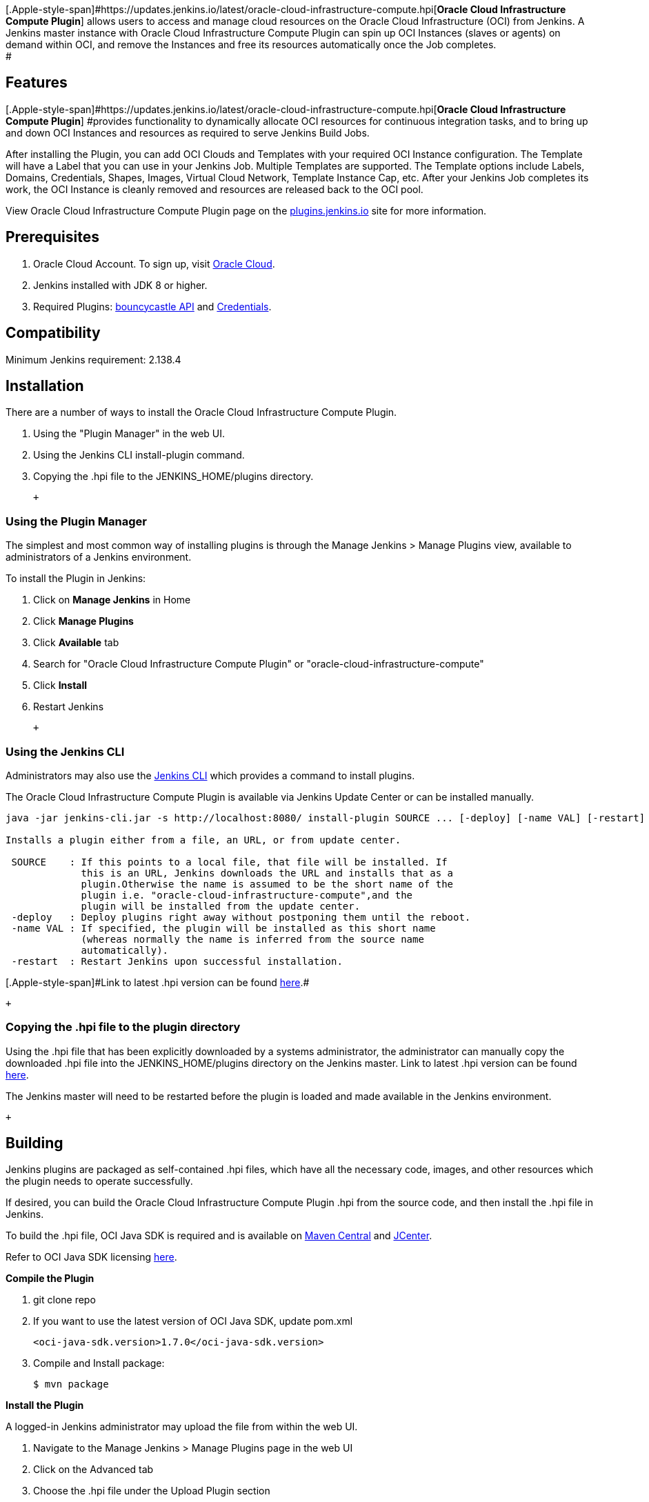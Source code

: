 [.Apple-style-span]#[.Apple-style-span]#https://updates.jenkins.io/latest/oracle-cloud-infrastructure-compute.hpi[*Oracle
Cloud Infrastructure Compute Plugin*] allows users to access and manage
cloud resources on the Oracle Cloud Infrastructure (OCI) from Jenkins. A
Jenkins master instance with Oracle Cloud Infrastructure Compute Plugin
can spin up OCI Instances (slaves or agents) on demand within OCI, and
remove the Instances and free its resources automatically once the Job
completes. +
##

[[OracleCloudInfrastructureComputePlugin-Features]]
== Features

[.Apple-style-span]##[.Apple-style-span]#https://updates.jenkins.io/latest/oracle-cloud-infrastructure-compute.hpi[*Oracle
Cloud Infrastructure Compute Plugin*] ###provides functionality to
dynamically allocate OCI resources for continuous integration tasks, and
to bring up and down OCI Instances and resources as required to serve
Jenkins Build Jobs.

After installing the Plugin, you can add OCI Clouds and Templates with
your required OCI Instance configuration. The Template will have a Label
that you can use in your Jenkins Job. Multiple Templates are supported.
The Template options include Labels, Domains, Credentials, Shapes,
Images, Virtual Cloud Network, Template Instance Cap, etc. After your
Jenkins Job completes its work, the OCI Instance is cleanly removed and
resources are released back to the OCI pool.

View Oracle Cloud Infrastructure Compute Plugin page on the
https://plugins.jenkins.io/oracle-cloud-infrastructure-compute[plugins.jenkins.io]
site for more information.

[[OracleCloudInfrastructureComputePlugin-Prerequisites]]
== Prerequisites

. Oracle Cloud Account. To sign up, visit
https://cloud.oracle.com/en_US/tryit[Oracle Cloud].
. Jenkins installed with JDK 8 or higher.
. Required Plugins:
https://plugins.jenkins.io/bouncycastle-api[bouncycastle API] and
https://plugins.jenkins.io/credentials[Credentials].

[[OracleCloudInfrastructureComputePlugin-Compatibility]]
== Compatibility +

Minimum Jenkins requirement: 2.138.4

[[OracleCloudInfrastructureComputePlugin-Installation]]
== Installation

There are a number of ways to install the Oracle Cloud Infrastructure
Compute Plugin.

. Using the "Plugin Manager" in the web UI.
. Using the Jenkins CLI install-plugin command.
. Copying the .hpi file to the JENKINS_HOME/plugins directory.

 +

[[OracleCloudInfrastructureComputePlugin-UsingthePluginManager]]
=== Using the Plugin Manager

The simplest and most common way of installing plugins is through the
Manage Jenkins > Manage Plugins view, available to administrators of a
Jenkins environment.

To install the Plugin in Jenkins:

. Click on *Manage Jenkins* in Home
. Click *Manage Plugins*
. Click *Available* tab
. Search for "Oracle Cloud Infrastructure Compute Plugin" or
"oracle-cloud-infrastructure-compute"
. Click *Install*
. Restart Jenkins

 +

[[OracleCloudInfrastructureComputePlugin-UsingtheJenkinsCLI]]
=== Using the Jenkins CLI

Administrators may also use
the https://jenkins.io/doc/book/managing/cli/[Jenkins CLI] which
provides a command to install plugins.

The Oracle Cloud Infrastructure Compute Plugin is available via Jenkins
Update Center or can be installed manually.

[source,syntaxhighlighter-pre]
----
java -jar jenkins-cli.jar -s http://localhost:8080/ install-plugin SOURCE ... [-deploy] [-name VAL] [-restart]

Installs a plugin either from a file, an URL, or from update center.

 SOURCE    : If this points to a local file, that file will be installed. If
             this is an URL, Jenkins downloads the URL and installs that as a
             plugin.Otherwise the name is assumed to be the short name of the
             plugin i.e. "oracle-cloud-infrastructure-compute",and the
             plugin will be installed from the update center.
 -deploy   : Deploy plugins right away without postponing them until the reboot.
 -name VAL : If specified, the plugin will be installed as this short name
             (whereas normally the name is inferred from the source name
             automatically).
 -restart  : Restart Jenkins upon successful installation.
----

[.Apple-style-span]#[.Apple-style-span]#Link to latest .hpi version can
be
found https://updates.jenkins.io/latest/oracle-cloud-infrastructure-compute.hpi[here].##

 +

[[OracleCloudInfrastructureComputePlugin-Copyingthe.hpifiletotheplugindirectory]]
=== Copying the .hpi file to the plugin directory 

Using the .hpi file that has been explicitly downloaded by a systems
administrator, the administrator can manually copy the downloaded .hpi
file into the JENKINS_HOME/plugins directory on the Jenkins master. Link
to latest .hpi version can be found
https://updates.jenkins.io/latest/oracle-cloud-infrastructure-compute.hpi[here].

The Jenkins master will need to be restarted before the plugin is loaded
and made available in the Jenkins environment.

 +

[[OracleCloudInfrastructureComputePlugin-Building]]
== Building

Jenkins plugins are packaged as self-contained .hpi files, which have
all the necessary code, images, and other resources which the plugin
needs to operate successfully.

If desired, you can build the Oracle Cloud Infrastructure Compute Plugin
.hpi from the source code, and then install the .hpi file in Jenkins.

To build the .hpi file, OCI Java SDK is required and is available on
https://search.maven.org/search?q=g:com.oracle.oci.sdk[Maven Central]
and https://bintray.com/oracle/jars/oci-java-sdk[JCenter].

Refer to OCI Java SDK licensing
https://github.com/oracle/oci-java-sdk/blob/master/LICENSE.txt[here].

*Compile the Plugin*

. git clone repo
. If you want to use the latest version of OCI Java SDK, update pom.xml
+
[source,syntaxhighlighter-pre]
----
<oci-java-sdk.version>1.7.0</oci-java-sdk.version>
----
. Compile and Install package:
+
[source,syntaxhighlighter-pre]
----
$ mvn package
----

*Install the Plugin*

A logged-in Jenkins administrator may upload the file from within the
web UI.

. Navigate to the Manage Jenkins > Manage Plugins page in the web UI
. Click on the Advanced tab
. Choose the .hpi file under the Upload Plugin section
. Click Upload

**or**

The System Administrator can copy the .hpi file into the
JENKINS_HOME/plugins directory on the Jenkins master. The master will
need to be restarted before the plugin is loaded and made available in
the Jenkins environment.

[[OracleCloudInfrastructureComputePlugin-Upgrade]]
== Upgrade

Updates are listed in the Updates tab of the **Manage Plugins** page and
can be installed by checking the checkbox of the Oracle Cloud
Infrastructure Compute plugin updates and clicking the **Download now
and install after restart** button.

**Note**: Upgrading the Plugin may require you to update your already
created OCI Cloud and Templates Configuration. After upgrade please
check all OCI Cloud values are OK in Manage Jenkins > Configure System.
For example, a new method of adding OCI Credentials was added in v106 of
the Plugin. Previously these OCI Credentials were added in the OCI Cloud
Configuration. If upgrading to v106 from an earlier version, then you
may have to update the values in your existing Cloud configuration.

**Note**: A plugin version with new functionality may only take effect
on Slaves built with that new version. You may need to remove older
Slaves.

[[OracleCloudInfrastructureComputePlugin-Configuration]]
== Configuration

[[OracleCloudInfrastructureComputePlugin-AddOCICredentials]]
=== Add OCI Credentials

Oracle Cloud Infrastructure Credentials are required to connect to your
Oracle Cloud Infrastructure. For more information on OCI Credentials and
other required keys, please see
https://docs.cloud.oracle.com/iaas/Content/General/Concepts/credentials.htm[Security
Credentials].

You can add these OCI Credentials by navigating to the Jenkins Server
console, Credentials, System, and **Add Credentials**

_or_

by navigating to the Jenkins Server console, click Manage Jenkins, and
Configure System. In Cloud section, click **Add a new cloud** and select
**Oracle Cloud Infrastructure Compute**. In **Credentials**, click
**Add**.

Once in the New Credentials Screen, select **Oracle Cloud Infrastructure
Credentials** from the **Kind** Drop-Down.

* **Fingerprint** - The Fingerprint for the key pair being used.
* **API Key** - The OCI API Signing Private Key.
* **PassPhrase** - The PassPhrase for the key pair being used.
* **Tenant Id** - The Tenant OCID.
* **User Id** - The OCID of the User whose API signing key you are
using.
* **Region** - The OCI region to use for all OCI API requests for
example, us-phoenix-1.
* **ID** - An internal unique ID by which these credentials are
identified from jobs and other configuration.
* **Description** - An optional description to help tell similar
credentials apart.
* **Calling Services from an Instance** - You can authorize an instance
to make API calls in Oracle Cloud Infrastructure services. After you set
up the required resources and policies in OCI, an application running on
an instance can call OCI public services, removing the need to configure
user credentials or a configuration file. If using this functionality,
then the Jenkins Master is configured to authorize an instance to make
API calls in OCI services. By checking this Option, only the Tenant Id
and Region Fields are required. See
https://docs.cloud.oracle.com/iaas/Content/Identity/Tasks/callingservicesfrominstances.htm[Calling
Services from an Instance] documentation for additional information.

Click **Verify Credentials** that you can connect successfully to your
Oracle Cloud Infrastructure.

[[OracleCloudInfrastructureComputePlugin-AddOCICloud]]
=== Add OCI Cloud

. From Jenkins Server console, click Manage Jenkins, and Configure
System
. In Cloud section, click **Add a new cloud** and select **Oracle Cloud
Infrastructure Compute**
. Enter credentials to access your OCI account. You can create multiple
Clouds.
* **Name** - A name for this OCI Compute Cloud.
* **Credentials** - The OCI credentials required to connect to your
Oracle Cloud Infrastructure. If you want to add an OCI Credential click
**Add**. See the previous **Add OCI Credentials** section for more
information.
. Click **Advanced** for more options.
* **Instance Cap** - A number to limit the maximum number of instances
that can be created for this Cloud configuration. Leave this field empty
to have no cap.
* **Max number of async threads** - The max number of async threads to
use to load the Templates configuration. Consider reducing this value
for Cloud configurations with a large number of Templates and if some
values fail to load due to OCI API limit being exceeded. In this case
the logs will show "User-rate limit exceeded" errors.

[[OracleCloudInfrastructureComputePlugin-AddOCITemplate]]
=== Add OCI Template

. Click **Add** in **Instance Templates** section to add the OCI
configuration. You can add multiple Templates to a Cloud configuration.
. Input or select values in the Instance Template section:
* **Description** - Provide a description for this Template.
* **Usage** - It's recommended that you select "Only build jobs with
label expressions matching this node" for now.
* **Labels** - Enter a unique identifier which allows Jenkins to pick
the right instance template to run Job.
* **Compartment** - The compartment from which the new Instance is
launched.
* **Availability Domain** - The Availability Domain for your instance.
* **Image Compartment** - The compartment from which to select the
Instance's image.
* **Image** - Select the Image the instance will use. *Note:* Java
should be installed on the image as a Jenkins requirement. Alternatively
refer to *Init Script* in Advanced section below to install Java on the
newly launched Linux instances. *Note:* Windows images also need to be
preconfigured and to be able to authenticate with SSH.
* **Shape** - The Shape for your instance.
* **Virtual Cloud Network Compartment** - The compartment from which to
select the Virtual Cloud Network and Subnet.
* **Virtual Cloud Network** - The Virtual Cloud Network for your
instance.
* **Subnet** - Subnet of your Virtual Cloud Network.
* **Assign Public IP Address** - The Plugin will assign a public IP to
an instance, provided the subnet has an available public IP range. If
this Option is unchecked, only the private IP is assigned.
* **Connect Agent using Public IP** - The Plugin will connect to the
public IP of the instance. If this Option is unchecked, the Plugin will
connect to the private IP of the instance.
* **SSH credentials** - The Private SSH Key for accessing the OCI
instance. For more information, please see
https://docs.cloud.oracle.com/iaas/Content/General/Concepts/credentials.htm[Credentials].
. Click **Advanced** for more options:
* **Remote FS root** - Dedicated directory for Jenkins agent in
instance.
* **Instance Creation Timeout** - Number of seconds to wait for instance
to reach state Running. Default value is 900.
* **Instance SSH Connection Timeout** - Number of seconds to wait for
instance from state Running to be able to ssh connect from Jenkins
master. Default value is 900.
* **Idle Termination Minutes** - Number of minutes for Jenkins to wait
before deleting and completely removing an idle instance. A value of 0
(or an empty string) indicates that instance will never be
stopped/deleted.
* **Number of Executors** - Number of concurrent builds that Jenkins can
perform. Value should be at least 1.
* **Init Script** - You can define several lines of shell based commands
to configure the instance (one-time) before it comes online. For
example, if the image selected does not have Java pre-installed, you can
add command "sudo yum -y install java"
* **Init Script Timeout** - Number of seconds to wait for the completion
of Init Script. Default value is 120 seconds.
* **Template Instance Cap** - Places a limit on the number of OCI
Instances that Jenkins may launch from this Template. Leave this field
empty to remove the Template Instance Cap.
. Click **Save** or **Apply**

[[OracleCloudInfrastructureComputePlugin-Licensing]]
== Licensing

Copyright (c) 2018, 2019 Oracle and/or its affiliates. All rights
reserved.

This Plugin is licensed under the Universal Permissive License 1.0

This software is dual-licensed to you under the Universal Permissive
License (UPL) and Apache License 2.0.

See
https://github.com/oracle/oci-compute-jenkins-plugin/blob/master/LICENSE.txt[LICENSE.txt]
for more details.

[[OracleCloudInfrastructureComputePlugin-Changelog]]
== Changelog

For CHANGELOG please refer to
https://github.com/oracle/oci-compute-jenkins-plugin/blob/master/CHANGELOG.md[CHANGELOG.md].

[[OracleCloudInfrastructureComputePlugin-Contributing]]
== Contributing

Oracle Cloud Infrastructure Compute Plugin is an open source project.
See
https://github.com/jenkinsci/oracle-cloud-infrastructure-compute-plugin/blob/master/CONTRIBUTING.md[CONTRIBUTING.md]
for more details.

Oracle gratefully acknowledges the contributions to Oracle Cloud
Infrastructure Compute Plugin that have been made by the community.

 +
